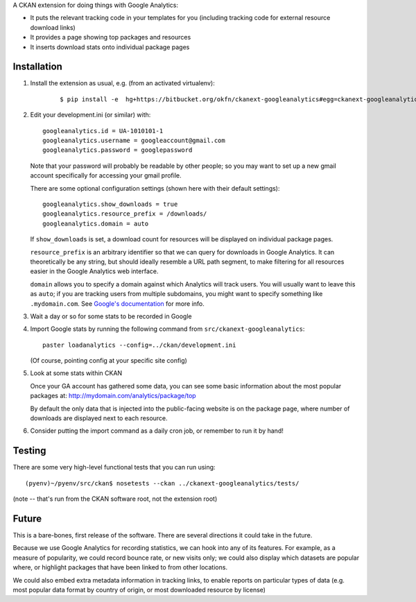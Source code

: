 A CKAN extension for doing things with Google Analytics:

* It puts the relevant tracking code in your templates for you
  (including tracking code for external resource download links)

* It provides a page showing top packages and resources

* It inserts download stats onto individual package pages

Installation
============

1. Install the extension as usual, e.g. (from an activated virtualenv):

    ::

    $ pip install -e  hg+https://bitbucket.org/okfn/ckanext-googleanalytics#egg=ckanext-googleanalytics

2. Edit your development.ini (or similar) with:

   ::

      googleanalytics.id = UA-1010101-1
      googleanalytics.username = googleaccount@gmail.com
      googleanalytics.password = googlepassword

   Note that your password will probably be readable by other people;
   so you may want to set up a new gmail account specifically for
   accessing your gmail profile.

   There are some optional configuration settings (shown here with
   their default settings)::

      googleanalytics.show_downloads = true
      googleanalytics.resource_prefix = /downloads/
      googleanalytics.domain = auto

   If ``show_downloads`` is set, a download count for resources will
   be displayed on individual package pages.

   ``resource_prefix`` is an arbitrary identifier so that we can query
   for downloads in Google Analytics.  It can theoretically be any
   string, but should ideally resemble a URL path segment, to make
   filtering for all resources easier in the Google Analytics web
   interface.
   
   ``domain`` allows you to specify a domain against which Analytics
   will track users.  You will usually want to leave this as ``auto``;
   if you are tracking users from multiple subdomains, you might want
   to specify something like ``.mydomain.com``.  See `Google's
   documentation <http://code.google.com/apis/analytics/docs/gaJS/gaJSApiDomainDirectory.html#_gat.GA_Tracker_._setDomainName>`_ for more info.

3. Wait a day or so for some stats to be recorded in Google

4. Import Google stats by running the following command from 
   ``src/ckanext-googleanalytics``::

	paster loadanalytics --config=../ckan/development.ini

   (Of course, pointing config at your specific site config)

5. Look at some stats within CKAN

   Once your GA account has gathered some data, you can see some basic
   information about the most popular packages at:
   http://mydomain.com/analytics/package/top

   By default the only data that is injected into the public-facing
   website is on the package page, where number of downloads are
   displayed next to each resource.

6. Consider putting the import command as a daily cron job, or
   remember to run it by hand!

Testing
======= 

There are some very high-level functional tests that you can run using::

  (pyenv)~/pyenv/src/ckan$ nosetests --ckan ../ckanext-googleanalytics/tests/

(note -- that's run from the CKAN software root, not the extension root)

Future
======

This is a bare-bones, first release of the software.  There are
several directions it could take in the future.

Because we use Google Analytics for recording statistics, we can hook
into any of its features.  For example, as a measure of popularity, we
could record bounce rate, or new visits only; we could also display
which datasets are popular where, or highlight packages that have been
linked to from other locations.

We could also embed extra metadata information in tracking links, to
enable reports on particular types of data (e.g. most popular data
format by country of origin, or most downloaded resource by license)
